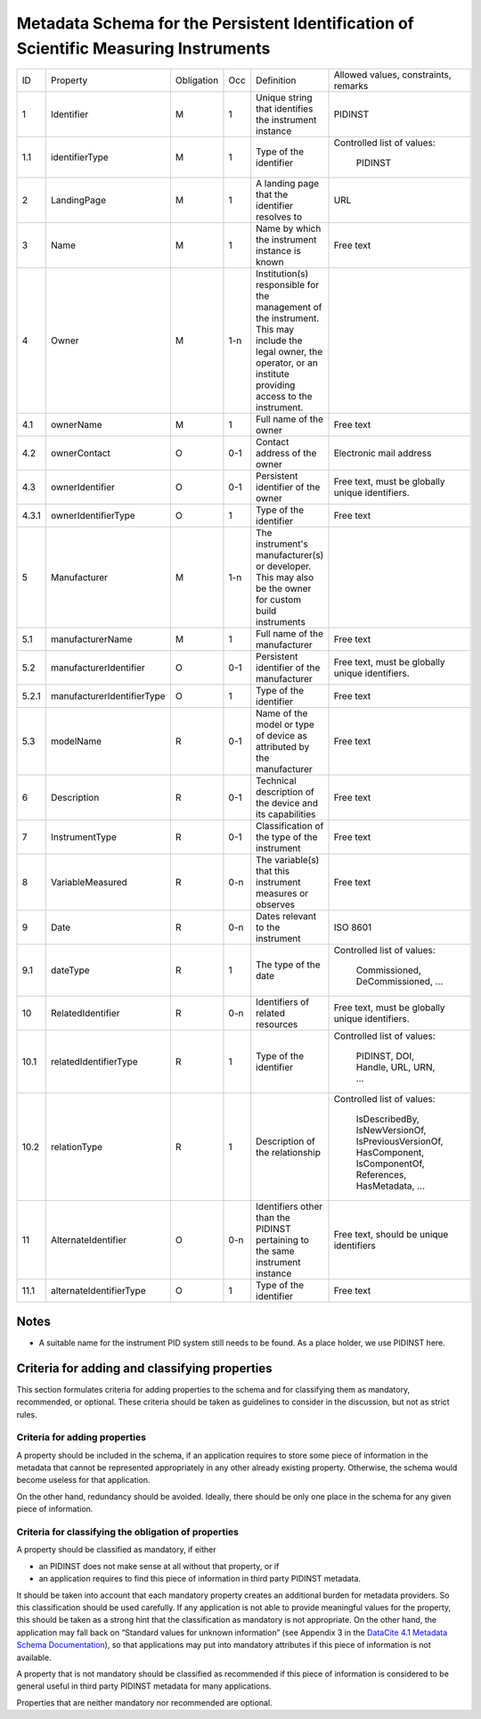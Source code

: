 Metadata Schema for the Persistent Identification of Scientific Measuring Instruments
=====================================================================================

+-------+----------------------------+------------+-----+------------------------+------------------------+
| ID    | Property                   | Obligation | Occ | Definition             | Allowed values,        |
|       |                            |            |     |                        | constraints,           |
|       |                            |            |     |                        | remarks                |
+-------+----------------------------+------------+-----+------------------------+------------------------+
| 1     | Identifier                 | M          | 1   | Unique string that     | PIDINST                |
|       |                            |            |     | identifies the         |                        |
|       |                            |            |     | instrument instance    |                        |
+-------+----------------------------+------------+-----+------------------------+------------------------+
| 1.1   | identifierType             | M          | 1   | Type of the identifier | Controlled list        |
|       |                            |            |     |                        | of values:             |
|       |                            |            |     |                        |   PIDINST              |
+-------+----------------------------+------------+-----+------------------------+------------------------+
| 2     | LandingPage                | M          | 1   | A landing page that    | URL                    |
|       |                            |            |     | the identifier         |                        |
|       |                            |            |     | resolves to            |                        |
|       |                            |            |     |                        |                        |
|       |                            |            |     |                        |                        |
+-------+----------------------------+------------+-----+------------------------+------------------------+
| 3     | Name                       | M          | 1   | Name by which the      | Free text              |
|       |                            |            |     | instrument instance is |                        |
|       |                            |            |     | known                  |                        |
+-------+----------------------------+------------+-----+------------------------+------------------------+
| 4     | Owner                      | M          | 1-n | Institution(s)         |                        |
|       |                            |            |     | responsible for the    |                        |
|       |                            |            |     | management of the      |                        |
|       |                            |            |     | instrument. This may   |                        |
|       |                            |            |     | include the legal      |                        |
|       |                            |            |     | owner, the operator,   |                        |
|       |                            |            |     | or an institute        |                        |
|       |                            |            |     | providing access to    |                        |
|       |                            |            |     | the instrument.        |                        |
+-------+----------------------------+------------+-----+------------------------+------------------------+
| 4.1   | ownerName                  | M          | 1   | Full name of the owner | Free text              |
+-------+----------------------------+------------+-----+------------------------+------------------------+
| 4.2   | ownerContact               | O          | 0-1 | Contact address of the | Electronic mail        |
|       |                            |            |     | owner                  | address                |
|       |                            |            |     |                        |                        |
+-------+----------------------------+------------+-----+------------------------+------------------------+
| 4.3   | ownerIdentifier            | O          | 0-1 | Persistent identifier  | Free text, must be     |
|       |                            |            |     | of the owner           | globally unique        |
|       |                            |            |     |                        | identifiers.           |
+-------+----------------------------+------------+-----+------------------------+------------------------+
| 4.3.1 | ownerIdentifierType        | O          | 1   | Type of the identifier | Free text              |
+-------+----------------------------+------------+-----+------------------------+------------------------+
| 5     | Manufacturer               | M          | 1-n | The instrument's       |                        |
|       |                            |            |     | manufacturer(s) or     |                        |
|       |                            |            |     | developer. This may    |                        |
|       |                            |            |     | also be the owner for  |                        |
|       |                            |            |     | custom build           |                        |
|       |                            |            |     | instruments            |                        |
+-------+----------------------------+------------+-----+------------------------+------------------------+
| 5.1   | manufacturerName           | M          | 1   | Full name of the       | Free text              |
|       |                            |            |     | manufacturer           |                        |
+-------+----------------------------+------------+-----+------------------------+------------------------+
| 5.2   | manufacturerIdentifier     | O          | 0-1 | Persistent identifier  | Free text, must be     |
|       |                            |            |     | of the manufacturer    | globally unique        |
|       |                            |            |     |                        | identifiers.           |
+-------+----------------------------+------------+-----+------------------------+------------------------+
| 5.2.1 | manufacturerIdentifierType | O          | 1   | Type of the identifier | Free text              |
+-------+----------------------------+------------+-----+------------------------+------------------------+
| 5.3   | modelName                  | R          | 0-1 | Name of the model or   | Free text              |
|       |                            |            |     | type of device as      |                        |
|       |                            |            |     | attributed by the      |                        |
|       |                            |            |     | manufacturer           |                        |
+-------+----------------------------+------------+-----+------------------------+------------------------+
| 6     | Description                | R          | 0-1 | Technical description  | Free text              |
|       |                            |            |     | of the device and its  |                        |
|       |                            |            |     | capabilities           |                        |
+-------+----------------------------+------------+-----+------------------------+------------------------+
| 7     | InstrumentType             | R          | 0-1 | Classification of the  | Free text              |
|       |                            |            |     | type of the instrument |                        |
+-------+----------------------------+------------+-----+------------------------+------------------------+
| 8     | VariableMeasured           | R          | 0-n | The variable(s) that   | Free text              |
|       |                            |            |     | this instrument        |                        |
|       |                            |            |     | measures or observes   |                        |
+-------+----------------------------+------------+-----+------------------------+------------------------+
| 9     | Date                       | R          | 0-n | Dates relevant to the  | ISO 8601               |
|       |                            |            |     | instrument             |                        |
+-------+----------------------------+------------+-----+------------------------+------------------------+
| 9.1   | dateType                   | R          | 1   | The type of the date   | Controlled list        |
|       |                            |            |     |                        | of values:             |
|       |                            |            |     |                        |   Commissioned,        |
|       |                            |            |     |                        |   DeCommissioned,      |
|       |                            |            |     |                        |   ...                  |
+-------+----------------------------+------------+-----+------------------------+------------------------+
| 10    | RelatedIdentifier          | R          | 0-n | Identifiers of related | Free text, must be     |
|       |                            |            |     | resources              | globally unique        |
|       |                            |            |     |                        | identifiers.           |
+-------+----------------------------+------------+-----+------------------------+------------------------+
| 10.1  | relatedIdentifierType      | R          | 1   | Type of the identifier | Controlled list        |
|       |                            |            |     |                        | of values:             |
|       |                            |            |     |                        |   PIDINST, DOI,        |
|       |                            |            |     |                        |   Handle, URL,         |
|       |                            |            |     |                        |   URN, ...             |
+-------+----------------------------+------------+-----+------------------------+------------------------+
| 10.2  | relationType               | R          | 1   | Description of the     | Controlled list        |
|       |                            |            |     | relationship           | of values:             |
|       |                            |            |     |                        |   IsDescribedBy,       |
|       |                            |            |     |                        |   IsNewVersionOf,      |
|       |                            |            |     |                        |   IsPreviousVersionOf, |
|       |                            |            |     |                        |   HasComponent,        |
|       |                            |            |     |                        |   IsComponentOf,       |
|       |                            |            |     |                        |   References,          |
|       |                            |            |     |                        |   HasMetadata, ...     |
+-------+----------------------------+------------+-----+------------------------+------------------------+
| 11    | AlternateIdentifier        | O          | 0-n | Identifiers other than | Free text, should be   |
|       |                            |            |     | the PIDINST pertaining | unique identifiers     |
|       |                            |            |     | to the same instrument |                        |
|       |                            |            |     | instance               |                        |
+-------+----------------------------+------------+-----+------------------------+------------------------+
| 11.1  | alternateIdentifierType    | O          | 1   | Type of the identifier | Free text              |
+-------+----------------------------+------------+-----+------------------------+------------------------+


Notes
-----

- A suitable name for the instrument PID system still needs to be
  found.  As a place holder, we use PIDINST here.


Criteria for adding and classifying properties
----------------------------------------------

This section formulates criteria for adding properties to the schema
and for classifying them as mandatory, recommended, or optional.
These criteria should be taken as guidelines to consider in the
discussion, but not as strict rules.

Criteria for adding properties
..............................

A property should be included in the schema, if an application
requires to store some piece of information in the metadata that
cannot be represented appropriately in any other already existing
property.  Otherwise, the schema would become useless for that
application.

On the other hand, redundancy should be avoided.  Ideally, there
should be only one place in the schema for any given piece of
information.

Criteria for classifying the obligation of properties
.....................................................

A property should be classified as mandatory, if either

- an PIDINST does not make sense at all without that property, or if

- an application requires to find this piece of information in third
  party PIDINST metadata.

It should be taken into account that each mandatory property creates
an additional burden for metadata providers.  So this classification
should be used carefully.  If any application is not able to provide
meaningful values for the property, this should be taken as a strong
hint that the classification as mandatory is not appropriate.  On the
other hand, the application may fall back on “Standard values for
unknown information” (see Appendix 3 in the `DataCite 4.1 Metadata
Schema Documentation`_), so that applications may put into mandatory
attributes if this piece of information is not available.

A property that is not mandatory should be classified as recommended
if this piece of information is considered to be general useful in
third party PIDINST metadata for many applications.

Properties that are neither mandatory nor recommended are optional.


.. _DataCite 4.1 Metadata Schema Documentation: https://schema.datacite.org/meta/kernel-4.1/
